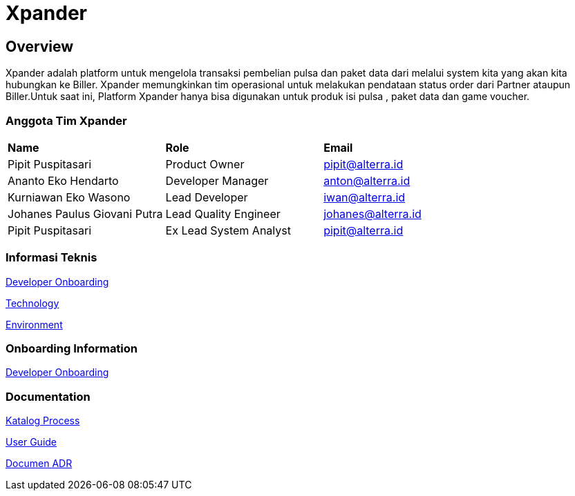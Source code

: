 = Xpander

== Overview

Xpander adalah platform untuk mengelola transaksi pembelian pulsa dan
paket data dari melalui system kita yang akan kita hubungkan ke Biller.
Xpander memungkinkan tim operasional untuk melakukan pendataan status
order dari Partner ataupun Biller.Untuk saat ini, Platform Xpander hanya
bisa digunakan untuk produk isi pulsa , paket data dan game voucher.

=== Anggota Tim Xpander
|===
|*Name* |*Role* |*Email*
|Pipit Puspitasari |Product Owner |pipit@alterra.id
|Ananto Eko Hendarto |Developer Manager |anton@alterra.id
|Kurniawan Eko Wasono |Lead Developer |iwan@alterra.id
|Johanes Paulus Giovani Putra |Lead Quality Engineer |johanes@alterra.id
|Pipit Puspitasari |Ex Lead System Analyst |pipit@alterra.id
|===

=== Informasi Teknis

<<xpander/xpander-url.adoc#, Developer Onboarding>>

<<xpander/xpander-technology.adoc#, Technology>>

<<xpander/xpander-environment.adoc#, Environment>>


=== *Onboarding Information*
<<xpander/xpander-dev-onboardig.adoc#, Developer Onboarding>>

=== *Documentation*

<<xpander/xpander-katalog-proses.adoc#, Katalog Process>>

<<xpander/xpander.adoc#, User Guide>>

<<xpander/adr-template/source_architecture_template.adoc#, Documen ADR>>
